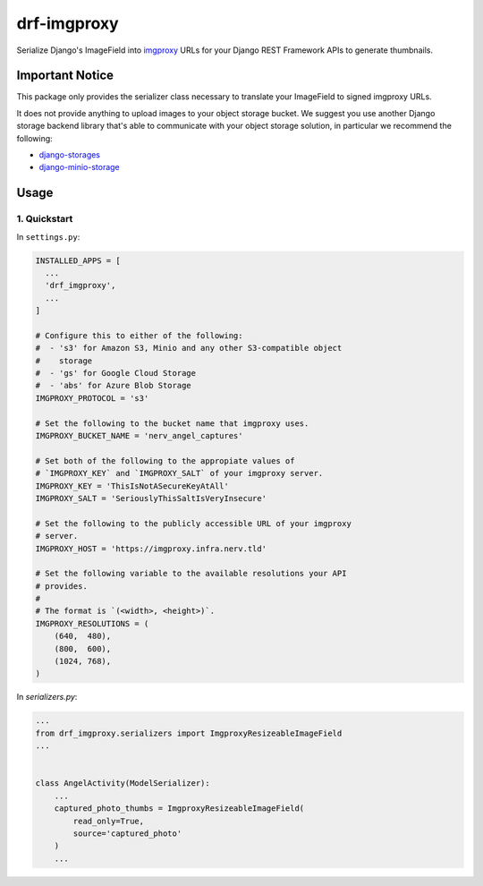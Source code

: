 ############
drf-imgproxy
############

Serialize Django's ImageField into `imgproxy
<https://github.com/imgproxy/imgproxy>`_ URLs for your Django REST
Framework APIs to generate thumbnails.

****************
Important Notice
****************

This package only provides the serializer class necessary to translate
your ImageField to signed imgproxy URLs.

It does not provide anything to upload images to your object storage
bucket. We suggest you use another Django storage backend library
that's able to communicate with your object storage solution, in
particular we recommend the following:

* `django-storages <https://github.com/jschneier/django-storages>`_
* `django-minio-storage
  <https://github.com/py-pa/django-minio-storage>`_

*****
Usage
*****

1. Quickstart
=============

In ``settings.py``:

.. code:: python

   INSTALLED_APPS = [
     ...
     'drf_imgproxy',
     ...
   ]

   # Configure this to either of the following:
   #  - 's3' for Amazon S3, Minio and any other S3-compatible object
   #    storage
   #  - 'gs' for Google Cloud Storage
   #  - 'abs' for Azure Blob Storage
   IMGPROXY_PROTOCOL = 's3'

   # Set the following to the bucket name that imgproxy uses.
   IMGPROXY_BUCKET_NAME = 'nerv_angel_captures'

   # Set both of the following to the appropiate values of
   # `IMGPROXY_KEY` and `IMGPROXY_SALT` of your imgproxy server.
   IMGPROXY_KEY = 'ThisIsNotASecureKeyAtAll'
   IMGPROXY_SALT = 'SeriouslyThisSaltIsVeryInsecure'

   # Set the following to the publicly accessible URL of your imgproxy
   # server.
   IMGPROXY_HOST = 'https://imgproxy.infra.nerv.tld'

   # Set the following variable to the available resolutions your API
   # provides.
   #
   # The format is `(<width>, <height>)`.
   IMGPROXY_RESOLUTIONS = (
       (640,  480),
       (800,  600),
       (1024, 768),
   )

In `serializers.py`:

.. code:: python

   ...
   from drf_imgproxy.serializers import ImgproxyResizeableImageField
   ...


   class AngelActivity(ModelSerializer):
       ...
       captured_photo_thumbs = ImgproxyResizeableImageField(
           read_only=True,
           source='captured_photo'
       )
       ...
